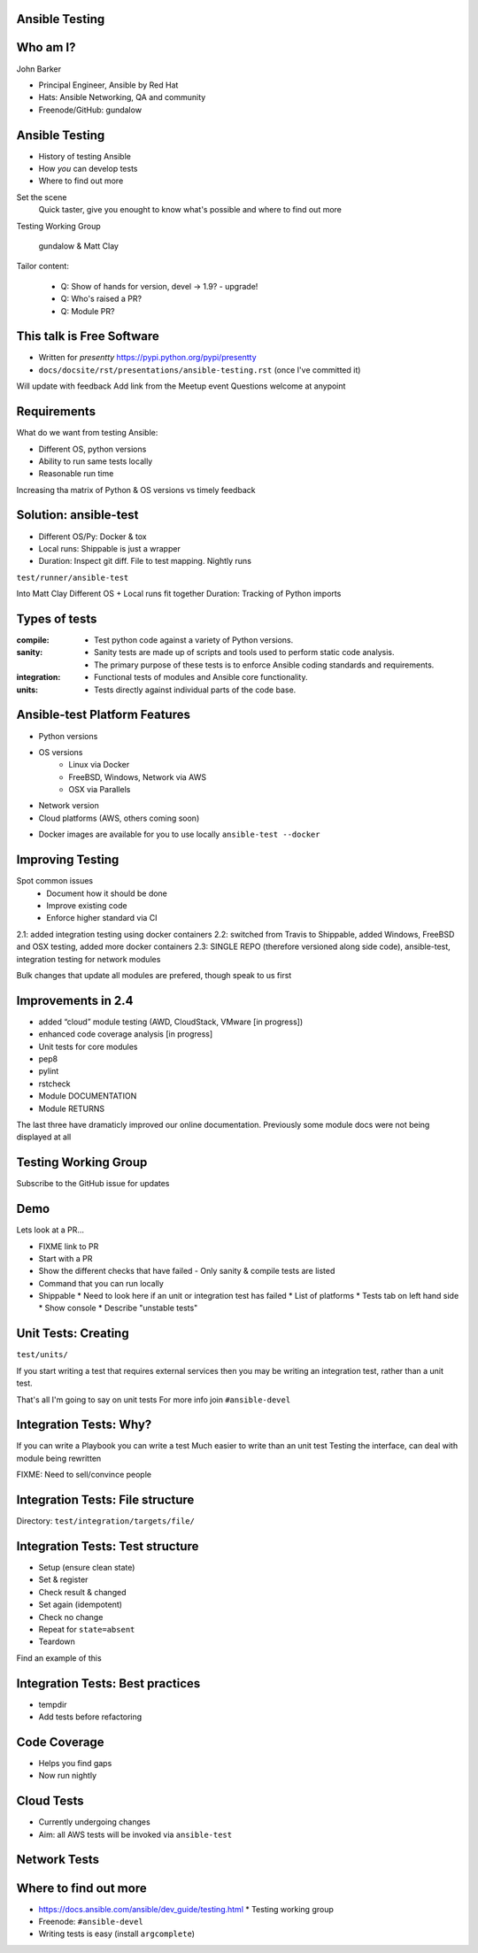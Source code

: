 Ansible Testing
===============


Who am I?
=========

John Barker

* Principal Engineer, Ansible by Red Hat
* Hats: Ansible Networking, QA and community
* Freenode/GitHub: gundalow

Ansible Testing
===============

* History of testing Ansible
* How `you` can develop tests
* Where to find out more

.. container:: handout

   Set the scene
     Quick taster, give you enought to know what's possible and where to find out more

   Testing Working Group

     gundalow & Matt Clay

   Tailor content:

     * Q: Show of hands for version, devel -> 1.9? - upgrade!
     * Q: Who's raised a PR?
     * Q: Module PR?


This talk is Free Software
==========================

* Written for `presentty` https://pypi.python.org/pypi/presentty
* ``docs/docsite/rst/presentations/ansible-testing.rst`` (once I've committed it)

.. container:: handout

   Will update with feedback
   Add link from the Meetup event
   Questions welcome at anypoint


Requirements
============

What do we want from testing Ansible:

* Different OS, python versions
* Ability to run same tests locally
* Reasonable run time

.. container:: handout

   Increasing tha matrix of Python & OS versions vs timely feedback

Solution: ansible-test
======================

* Different OS/Py: Docker & tox
* Local runs: Shippable is just a wrapper
* Duration: Inspect git diff. File to test mapping. Nightly runs

``test/runner/ansible-test``

.. container:: handout

   Into Matt Clay
   Different OS + Local runs fit together
   Duration: Tracking of Python imports

Types of tests
==============

:compile:
  * Test python code against a variety of Python versions.
:sanity:
  * Sanity tests are made up of scripts and tools used to perform static code analysis.
  * The primary purpose of these tests is to enforce Ansible coding standards and requirements.
:integration:
  * Functional tests of modules and Ansible core functionality.
:units:
  * Tests directly against individual parts of the code base.

Ansible-test Platform Features
==============================

* Python versions
* OS versions
   * Linux via Docker
   * FreeBSD, Windows, Network via AWS
   *  OSX via Parallels
* Network version
* Cloud platforms (AWS, others coming soon)

.. container:: handout

   * Docker images are available for you to use locally ``ansible-test --docker``

Improving Testing
=================

Spot common issues
 * Document how it should be done
 * Improve existing code
 * Enforce higher standard via CI

2.1: added integration testing using docker containers
2.2: switched from Travis to Shippable, added Windows, FreeBSD and OSX testing, added more docker containers
2.3: SINGLE REPO (therefore versioned along side code),  ansible-test, integration testing for network modules

.. container:: handout

   Bulk changes that update all modules are prefered, though speak to us first

Improvements in 2.4
===================


* added “cloud” module testing (AWD, CloudStack, VMware [in progress])
* enhanced code coverage analysis [in progress]

* Unit tests for core modules
* pep8
* pylint
* rstcheck
* Module DOCUMENTATION
* Module RETURNS

.. container:: handout

   The last three have dramaticly improved our online documentation. Previously some module docs were not being displayed at all


Testing Working Group
=====================

Subscribe to the GitHub issue for updates

Demo
====

Lets look at a PR...



.. container:: handout

   * FIXME link to PR
   * Start with a PR
   * Show the different checks that have failed - Only sanity & compile tests are listed
   * Command that you can run locally
   * Shippable
     * Need to look here if an unit or integration test has failed
     * List of platforms
     * Tests tab on left hand side
     * Show console
     * Describe "unstable tests"


Unit Tests: Creating
====================

``test/units/``

If you start writing a test that requires external services then you may be writing an integration test, rather than a unit test.

.. container:: handout

   That's all I'm going to say on unit tests
   For more info join ``#ansible-devel``

Integration Tests: Why?
=======================

If you can write a Playbook you can write a test
Much easier to write than an unit test
Testing the interface, can deal with module being rewritten


.. container:: handout

   FIXME: Need to sell/convince people

Integration Tests: File structure
=================================

Directory: ``test/integration/targets/file/``

.. code-block:: bash
   :caption: file/aliases

   posix/ci/group2
   needs/root

.. code-block:: bash
   :caption: file/tasks/main.yml

   # Standard playbook


Integration Tests: Test structure
=================================

* Setup (ensure clean state)
* Set & register
* Check result & changed
* Set again (idempotent)
* Check no change
* Repeat for ``state=absent``
* Teardown

.. container:: handout

  Find an example of this


Integration Tests: Best practices
=================================

* tempdir
* Add tests before refactoring


Code Coverage
=============

* Helps you find gaps
* Now run nightly

Cloud Tests
===========

* Currently undergoing changes
* Aim: all AWS tests will be invoked via ``ansible-test``

Network Tests
=============


Where to find out more
======================

* https://docs.ansible.com/ansible/dev_guide/testing.html
  * Testing working group
* Freenode: ``#ansible-devel``
* Writing tests is easy (install ``argcomplete``)
